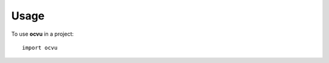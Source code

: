 =====
Usage
=====

To use **ocvu** in a project::

	import ocvu

.. todo::

    Add some examples...
